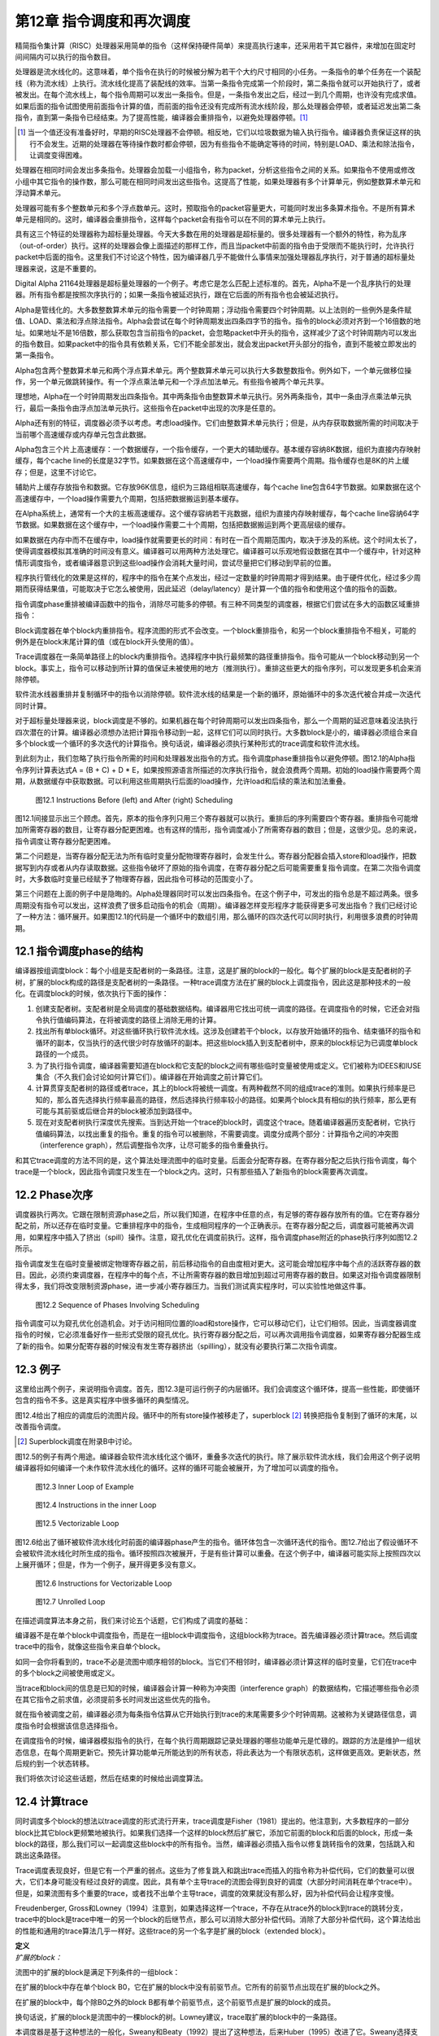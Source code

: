 第12章 指令调度和再次调度
##########################

精简指令集计算（RISC）处理器采用简单的指令（这样保持硬件简单）来提高执行速率，还采用若干其它器件，来增加在固定时间间隔内可以执行的指令数目。

处理器是流水线化的。这意味着，单个指令在执行的时候被分解为若干个大约尺寸相同的小任务。一条指令的单个任务在一个装配线（称为流水线）上执行。流水线化提高了装配线的效率。当第一条指令完成第一个阶段时，第二条指令就可以开始执行了，或者被发出。在每个流水线上，每个指令周期可以发出一条指令。但是，一条指令发出之后，经过一到几个周期，也许没有完成求值。如果后面的指令试图使用前面指令计算的值，而前面的指令还没有完成所有流水线阶段，那么处理器会停顿，或者延迟发出第二条指令，直到第一条指令已经结束。为了提高性能，编译器会重排指令，以避免处理器停顿。[1]_

.. [1] 当一个值还没有准备好时，早期的RISC处理器不会停顿。相反地，它们以垃圾数据为输入执行指令。编译器负责保证这样的执行不会发生。近期的处理器在等待操作数时都会停顿，因为有些指令不能确定等待的时间，特别是LOAD、乘法和除法指令，让调度变得困难。

处理器在相同时间会发出多条指令。处理器会加载一小组指令，称为packet，分析这些指令之间的关系。如果指令不使用或修改小组中其它指令的操作数，那么可能在相同时间发出这些指令。这提高了性能，如果处理器有多个计算单元，例如整数算术单元和浮动算术单元。

处理器可能有多个整数单元和多个浮点数单元。这时，预取指令的packet容量更大，可能同时发出多条算术指令。不是所有算术单元是相同的。这时，编译器会重排指令，这样每个packet会有指令可以在不同的算术单元上执行。

具有这三个特征的处理器称为超标量处理器。今天大多数在用的处理器是超标量的。很多处理器有一个额外的特性，称为乱序（out-of-order）执行。这样的处理器会像上面描述的那样工作，而且当packet中前面的指令由于受限而不能执行时，允许执行packet中后面的指令。这里我们不讨论这个特性，因为编译器几乎不能做什么事情来加强处理器乱序执行，对于普通的超标量处理器来说，这是不重要的。

Digital Alpha 21164处理器是超标量处理器的一个例子。考虑它是怎么匹配上述标准的。首先，Alpha不是一个乱序执行的处理器。所有指令都是按照次序执行的；如果一条指令被延迟执行，跟在它后面的所有指令也会被延迟执行。

Alpha是管线化的。大多数整数算术单元的指令需要一个时钟周期；浮动指令需要四个时钟周期。以上法则的一些例外是条件赋值、LOAD、乘法和浮点除法指令。Alpha会尝试在每个时钟周期发出四条四字节的指令。指令的block必须对齐到一个16倍数的地址。如果地址不是16倍数，那么获取包含当前指令的packet，会忽略packet中开头的指令，这样减少了这个时钟周期内可以发出的指令数目。如果packet中的指令具有依赖关系，它们不能全部发出，就会发出packet开头部分的指令，直到不能被立即发出的第一条指令。

Alpha包含两个整数算术单元和两个浮点算术单元。两个整数算术单元可以执行大多数整数指令。例外如下，一个单元做移位操作，另一个单元做跳转操作。有一个浮点乘法单元和一个浮点加法单元。有些指令被两个单元共享。

理想地，Alpha在一个时钟周期发出四条指令。其中两条指令由整数算术单元执行。另外两条指令，其中一条由浮点乘法单元执行，最后一条指令由浮点加法单元执行。这些指令在packet中出现的次序是任意的。

Alpha还有别的特征，调度器必须予以考虑。考虑load操作。它们由整数算术单元执行；但是，从内存获取数据所需的时间取决于当前哪个高速缓存或内存单元包含此数据。

Alpha包含三个片上高速缓存：一个数据缓存，一个指令缓存，一个更大的辅助缓存。基本缓存容纳8K数据，组织为直接内存映射缓存，每个cache line的长度是32字节。如果数据在这个高速缓存中，一个load操作需要两个周期。指令缓存也是8K的片上缓存；但是，这里不讨论它。

辅助片上缓存存放指令和数据。它存放96K信息，组织为三路组相联高速缓存，每个cache line包含64字节数据。如果数据在这个高速缓存中，一个load操作需要九个周期，包括把数据搬运到基本缓存。

在Alpha系统上，通常有一个大的主板高速缓存。这个缓存容纳若干兆数据，组织为直接内存映射缓存，每个cache line容纳64字节数据。如果数据在这个缓存中，一个load操作需要二十个周期，包括把数据搬运到两个更高层级的缓存。

如果数据在内存中而不在缓存中，load操作就需要更长的时间：有时在一百个周期范围内，取决于涉及的系统。这个时间太长了，使得调度器模拟其准确的时间没有意义。编译器可以用两种方法处理它。编译器可以乐观地假设数据在其中一个缓存中，针对这种情形调度指令，或者编译器意识到这些load操作会消耗大量时间，尝试尽量把它们移动到早前的位置。

程序执行管线化的效果是这样的，程序中的指令在某个点发出，经过一定数量的时钟周期才得到结果。由于硬件优化，经过多少周期而获得结果值，可能取决于它怎么被使用，因此延迟（delay/latency）是计算一个值的指令和使用这个值的指令的函数。

指令调度phase重排被编译函数中的指令，消除尽可能多的停顿。有三种不同类型的调度器，根据它们尝试在多大的函数区域重排指令：

Block调度器在单个block内重排指令。程序流图的形式不会改变。一个block重排指令，和另一个block重排指令不相关，可能的例外是在block末尾计算的值（或在block开头使用的值）。

Trace调度器在一条简单路径上的block内重排指令。选择程序中执行最频繁的路径重排指令。指令可能从一个block移动到另一个block。事实上，指令可以移动到所计算的值保证未被使用的地方（推测执行）。重排这些更大的指令序列，可以发现更多机会来消除停顿。

软件流水线器重排并复制循环中的指令以消除停顿。软件流水线的结果是一个新的循环，原始循环中的多次迭代被合并成一次迭代同时计算。

对于超标量处理器来说，block调度是不够的。如果机器在每个时钟周期可以发出四条指令，那么一个周期的延迟意味着没法执行四次潜在的计算。编译器必须想办法把计算指令移动到一起，这样它们可以同时执行。大多数block是小的，编译器必须组合来自多个block或一个循环的多次迭代的计算指令。换句话说，编译器必须执行某种形式的trace调度和软件流水线。

到此刻为止，我们忽略了执行指令所需的时间和处理器发出指令的方式。指令调度phase重排指令以避免停顿。图12.1的Alpha指令序列计算表达式A = (B + C) + D * E，如果按照源语言所描述的次序执行指令，就会浪费两个周期。初始的load操作需要两个周期，从数据缓存中获取数据。可以利用这些周期执行后面的load操作，允许load和后续的乘法和加法重叠。

.. figure:: chapter12/figure-12.1.png

    图12.1 Instructions Before (left) and After (right) Scheduling


图12.1间接显示出三个顾虑。首先，原本的指令序列只用三个寄存器就可以执行。重排后的序列需要四个寄存器。重排指令可能增加所需寄存器的数目，让寄存器分配更困难。也有这样的情形，指令调度减小了所需寄存器的数目；但是，这很少见。总的来说，指令调度让寄存器分配更困难。

第二个问题是，当寄存器分配无法为所有临时变量分配物理寄存器时，会发生什么。寄存器分配器会插入store和load操作，把数据写到内存或者从内存读取数据。这些指令破坏了原始的指令调度，在寄存器分配之后可能需要重复指令调度。在第二次指令调度时，大多数临时变量已经赋予了物理寄存器，因此指令可移动的范围变小了。

第三个问题在上面的例子中是隐晦的。Alpha处理器同时可以发出四条指令。在这个例子中，可发出的指令总是不超过两条。很多周期没有指令可以发出，这样浪费了很多启动指令的机会（周期）。编译器怎样变形程序才能获得更多可发出指令？我们已经讨论了一种方法：循环展开。如果图12.1的代码是一个循环中的数组引用，那么循环的四次迭代可以同时执行，利用很多浪费的时钟周期。

12.1 指令调度phase的结构
*************************

编译器按组调度block：每个小组是支配者树的一条路径。注意，这是扩展的block的一般化。每个扩展的block是支配者树的子树，扩展的block构成的路径是支配者树的一条路径。一种trace调度方法在扩展的block上调度指令，因此这是那种技术的一般化。在调度block的时候，依次执行下面的操作：

1. 创建支配者树。支配者树是全局调度的基础数据结构。编译器用它找出可统一调度的路径。在调度指令的时候，它还会对指令执行值编码算法，在将被调度的路径上消除无用的计算。

2. 找出所有单block循环。对这些循环执行软件流水线。这涉及创建若干个block，以存放开始循环的指令、结束循环的指令和循环的副本，仅当执行的迭代很少时存放循环的副本。把这些block插入到支配者树中，原来的block标记为已调度单block路径的一个成员。

3. 为了执行指令调度，编译器需要知道在block和它支配的block之间有哪些临时变量被使用或定义。它们被称为IDEES和IUSE集合（不久我们会讨论如何计算它们）。编译器在开始调度之前计算它们。

4. 计算贯穿支配者树的路径或者trace，其上的block将被统一调度。有两种截然不同的组成trace的准则。如果执行频率是已知的，那么首先选择执行频率最高的路径，然后选择执行频率较小的路径。如果两个block具有相似的执行频率，那么更有可能与其前驱或后继合并的block被添加到路径中。

5. 现在对支配者树执行深度优先搜索。当到达开始一个trace的block时，调度这个trace。随着编译器遍历支配者树，它执行值编码算法，以找出重复的指令。重复的指令可以被删除，不需要调度。调度分成两个部分：计算指令之间的冲突图（interference graph），然后调整指令次序，让尽可能多的指令重叠执行。

和其它trace调度的方法不同的是，这个算法处理流图中的临时变量。后面会分配寄存器。在寄存器分配之后执行指令调度，每个trace是一个block，因此指令调度只发生在一个block之内。这时，只有那些插入了新指令的block需要再次调度。

12.2 Phase次序
***************

调度器执行两次。它跟在限制资源phase之后，所以我们知道，在程序中任意的点，有足够的寄存器存放所有的值。它在寄存器分配之前，所以还存在临时变量。它重排程序中的指令，生成相同程序的一个正确表示。在寄存器分配之后，调度器可能被再次调用，如果程序中插入了挤出（spill）操作。注意，窥孔优化在调度前执行。这样，指令调度phase附近的phase执行序列如图12.2所示。

指令调度发生在临时变量被绑定物理寄存器之前，前后移动指令的自由度相对更大。这可能会增加程序中每个点的活跃寄存器的数目。因此，必须约束调度器，在程序中的每个点，不让所需寄存器的数目增加到超过可用寄存器的数目。如果这对指令调度器限制得太多，我们将改变限制资源phase，进一步减小寄存器压力。当我们测试真实程序时，可以实验性地做这件事。

.. figure:: chapter12/figure-12.2.png

    图12.2 Sequence of Phases Involving Scheduling


指令调度可以为窥孔优化创造机会。对于访问相同位置的load和store操作，它可以移动它们，让它们相邻。因此，当调度器调度指令的时候，它必须准备好作一些形式受限的窥孔优化。执行寄存器分配之后，可以再次调用指令调度器，如果寄存器分配器生成了新的指令。如果分配寄存器的时候没有发生寄存器挤出（spilling），就没有必要执行第二次指令调度。

12.3 例子
***************

这里给出两个例子，来说明指令调度。首先，图12.3是可运行例子的内层循环。我们会调度这个循环体，提高一些性能，即使循环包含的指令不多。这是真实程序中很多循环的典型情况。

图12.4给出了相应的调度后的流图片段。循环中的所有store操作被移走了，superblock [2]_ 转换把指令复制到了循环的末尾，以改善指令调度。

.. [2] Superblock调度在附录B中讨论。

图12.5的例子有两个用途。编译器会软件流水线化这个循环，重叠多次迭代的执行。除了展示软件流水线，我们会用这个例子说明编译器将如何编译一个未作软件流水线化的循环。这样的循环可能会被展开，为了增加可以调度的指令。

.. figure:: chapter12/figure-12.3.png

    图12.3 Inner Loop of Example


.. figure:: chapter12/figure-12.4.png

    图12.4 Instructions in the inner Loop


.. figure:: chapter12/figure-12.5.png

    图12.5 Vectorizable Loop


图12.6给出了循环被软件流水线化时前面的编译器phase产生的指令。循环体包含一次循环迭代的指令。图12.7给出了假设循环不会被软件流水线化时所生成的指令。循环按照四次被展开，于是有些计算可以重叠。在这个例子中，编译器可能实际上按照四次以上展开循环；但是，作为一个例子，展开得更多没有意义。

.. figure:: chapter12/figure-12.6.png

    图12.6 Instructions for Vectorizable Loop


.. figure:: chapter12/figure-12.7.png

    图12.7 Unrolled Loop


在描述调度算法本身之前，我们来讨论五个话题，它们构成了调度的基础：

编译器不是在单个block中调度指令，而是在一组block中调度指令，这组block称为trace。首先编译器必须计算trace。然后调度trace中的指令，就像这些指令来自单个block。

如同一会你将看到的，trace不必是流图中顺序相邻的block。当它们不相邻时，编译器必须计算这样的临时变量，它们在trace中的多个block之间被使用或定义。

当trace和block间的信息是已知的时候，编译器会计算一种称为冲突图（interference graph）的数据结构，它描述哪些指令必须在其它指令之前求值，必须提前多长时间发出这些优先的指令。

就在指令被调度之前，编译器必须为每条指令估算从它开始执行到trace的末尾需要多少个时钟周期。这被称为关键路径信息，调度指令时会根据该信息选择指令。

在调度指令的时候，编译器模拟指令的执行，在每个执行周期跟踪记录处理器的哪些功能单元是忙碌的。跟踪的方法是维护一组状态信息，在每个周期更新它。预先计算功能单元所能达到的所有状态，将此表达为一个有限状态机，这样做更高效。更新状态，然后规约到一个状态转移。

我们将依次讨论这些话题，然后在结束的时候给出调度算法。

12.4 计算trace
***************

同时调度多个block的想法以trace调度的形式流行开来，trace调度是Fisher（1981）提出的。他注意到，大多数程序的一部分block比其它block更频繁地被执行。如果我们选择一个这样的block然后扩展它，添加它前面的block和后面的block，形成一条block的路径，那么我们可以一起调度这些block中的所有指令。当然，编译器必须插入指令以修复跳转指令的效果，包括跳入和跳出这条路径。

Trace调度表现良好，但是它有一个严重的弱点。这些为了修复跳入和跳出trace而插入的指令称为补偿代码，它们的数量可以很大，它们本身可能没有经过良好的调度。因此，具有单个主导trace的流图会得到良好的调度（大部分时间消耗在单个trace中）。但是，如果流图有多个重要的trace，或者找不出单个主导trace，调度的效果就没有那么好，因为补偿代码会让程序变慢。

Freudenberger, Gross和Lowney（1994）注意到，如果选择这样一个trace，不存在从trace外的block到trace的跳转分支，trace中的block是trace中唯一的另一个block的后继节点，那么可以消除大部分补偿代码。消除了大部分补偿代码，这个算法给出的性能和通用的trace算法几乎一样好。这些trace的另一个名字是扩展的block（extended block）。

| **定义**
| *扩展的block：*

流图中的扩展的block是满足下列条件的一组block：

在扩展的block中存在单个block B0，它在扩展的block中没有前驱节点。它所有的前驱节点出现在扩展的block之外。

在扩展的block中，每个除B0之外的block B都有单个前驱节点，这个前驱节点是扩展的block的成员。

换句话说，扩展的block是流图中的一棵block的树。Lowney建议，trace取扩展的block中的一条路径。

本调度器是基于这种想法的一般化，Sweany和Beaty（1992）提出了这种想法，后来Huber（1995）改进了它。Sweany选择支配者树中的路径作为trace。一个trace由一个block序列组成，其中每个block是下一个block的直接支配者。然后，调度这个trace，就像调度一个block的指令。在这个trace中向前或向后移动指令，这样有些指令可能被移动到执行频度较小的点，或者被移动到其执行时间可以被隐藏的位置。

将Sweany的准则应用于扩展的block。扩展的block中的每个block要么是入口block，要么在扩展的block中受它的前驱节点支配。然而，Sweany的trace定义允许其它可能的trace。考虑程序中的一个结构化的if语句。如果两个可选的分支具有几乎相等的频度，那么构建这样一个trace可能更好，它由开头的分支语句和末尾的汇合语句组成。

这种指令移动和优化器中的代码移动有何不同？优化器移动指令是受限的，它不能把指令移动到任意远的地方：它仅仅把指令移动到一个稍后总是将被使用的点，它不能把指令移动到这样一个点，在那里执行频度可能会增加，计算和使用之间的指令序列被最小化。指令调度器不会受到这样的限制。它可以把指令移动到一个不保证被使用的点，只要指令没有代价，寄存器压力不过量。

| **定义**
| *Trace：*

一个trace是这样的block序列B1, B2, ..., Bn，其中对于每个1 < i <= n，block Bi-1直接支配Bi。就是说，一个trace是支配者树中的一条路径。

编译器会把流图划分成一个个分离的trace。第一个被构造的trace应该代表执行最频繁的block，按某种方式被展开以改善这些block的执行。下一个最重要的trace从余下的block中构造，依此类推。编译器使用怎样的标准来选择trace的block呢？它需要考虑下面的因素：

这个trace应该包含还不属于任何trace的执行最频繁的block B。选择是基于频度信息的。有三种方法可收集此信息：统计，静态频度信息估计（如Ball和Larus（1992）的方法），和最内层循环粗略估计（考虑最内层循环执行频度最高，分支具有相等的可能）。这个block B被称为trace的锚点，因为trace完全由这个元素的选择决定。我们很快会看到，锚点不是trace的入口点。

考虑B的后继节点S，B是它们的唯一前驱节点，它们不属于别的trace。选择S中执行频度最高的节点。必然地，这个执行频度小于B的执行频度。将S纳入trace，对S的后继节点递归重复这个过程。这个过程的效果是将从B开始的扩展的block中执行最频繁的路径纳入trace。

再考虑锚点B的直接支配节点D。如果它还不属于一个trace，也不嵌套于跟B不相关的一个循环，就把D纳入trace。由于B具有最高频度，D的频度不会高于B；但是，它可能嵌入于一个不包含B的循环。这时不要添加D。对D的直接支配节点重复这个过程，以此类推。

如果在B处没有后继节点可用于扩展trace，支配者树中B的一个孩子节点也是B的后支配节点，并且它的执行频率和B一样，就把这个后支配节点也包含进来。

如果trace超过（实验决定的）一个固定的尺寸，就终止它。这个尺寸应该按照指令数量统计。有些调度算法不与trace的尺寸成线性，因此避免生成太长的trace。反过来，一个长的trace已经存在显著数量的指令重叠，因此再增加trace的尺寸，几乎不会带来益处。

给定这些条件，计算trace的算法是简单明了的，如图12.8所示。构造一个按执行频率排序的block优先级队列。利用这个队列找出trace的锚点，然后依照上面提到的规则扩展它。向后扫描，包含支配者节点，直到必须停止trace。这给出了入口点。现在从锚点开始向前扫描，包含扩展的block的一条路径，或者一个后支配者节点。这些规则是灵活的。trace的最优选择取决于用户的编程风格和源语言的最优编程风格，因此准备好修改此代码，以满足这些需求。

.. figure:: chapter12/figure-12.8.png

    图12.8 Calculating Traces


编译器需要一种命名trace的方法。编译器把trace的入口block用作名字。每个block有一个属性trace(B)，它要么是NULL，由于block还未插入到一个trace，要么是trace的入口block。有了这个属性，就能轻松找出trace中的所有block。trace由一组block组成，它们构成支配者树中的从trace入口block开始的一条路径。简单地向下扫描这棵树，查看每个孩子节点。如果一个孩子节点的属性值和trace相同，那么trace包含这个孩子。如果没有孩子节点的属性值和它的父亲节点相同，那么trace终止了。

注意，我们用双竖线，\|B|，表示B中的指令数量。这种表示法是有道理的，因为在数学中双竖线用于表示基数。

图12.9给出了将锚点的支配者添加到trace的决定过程。任意支配者（编译器必须在树的根停下来），如果它们不在trace中，就添加它们。如果trace太长了，就终止它。编译器还要检查支配者是否在一个循环中，而这个循环不直接或间接包含锚点。支配者位于外层循环是适合的，而位于不直接或间接包含锚点的循环是不适合的。

.. figure:: chapter12/figure-12.9.png

    图12.9 Determining Whether Dominators Can Be Added to a Trace


.. figure:: chapter12/figure-12.10.png

    图12.10 Determining Whether a Successor Can Be Added to a Trace


图12.10的算法用于扩展trace，从锚点开始扩展为扩展的block。找到一个后继节点，它只有一个前驱节点。选择执行频率最高的后继节点，它就是下一个添加到trace的block。

现在考虑我们在本书中一直使用的程序例子。我们使用流图，但是不构造超级block。构造超级block能生成更好的trace，那是将来讨论的话题。假设每个循环被执行100次，那么内层循环实际上被执行了近10000次。假设在每个循环中最大值改变了大约10次，因此block B6的执行次数是1000次（见表12.1）。

编译器构造block的优先级队列，选择其中一个执行最频繁的block。这里的选择不是唯一的。一种可能是会首先选择block B3。然后扫描这个block的直接支配节点，得到第一个trace {B0, B1, B2, B3}。下一个trace将是单个block {B6}。然后block {B4}构成一个trace，{B5}是最后一个trace。

<Table 12.1 Hypothetical Frequencies>

另一种可能是选择block B2作为锚点来构造第一个trace。添加支配节点，添加扩展的block的后继节点。这给出了第一个trace {B0, B1, B2, B6}。然后{B3}自身会构成一个trace，{B4}和{B5}也是。

12.5 预计算资源信息
**********************

此调度器处理trace，它们是穿过支配者树的路径。在一个block和它的支配者之间，可能有多个block。编译器必须知道哪些临时变量和内存位置在这些block中被使用或修改。

12.5.1 定义和使用信息
=====================

调度器选择一个block序列B1, B2, ..., BN，其中每个block是它的后继节点的直接支配者。然后，一起调度这些block，可能将某个计算从一个block移动到前面的或者后面的block。为此，编译器必须知道哪些临时变量在这两个block之间被修改或使用。这里所用的算法以Reif和Lewis（1978）的算法为基础，Sweany和Beaty（1992）为指令调度改造了它。

| **定义**
| *OUT：*

对于每个block B，OUT(B)是执行B过程中被修改的临时变量的集合。

| **定义**
| *IDEFS：*

对于每个block B，IDEFS(B)是从IDOM(B)到B的某条路径上被定义的临时变量的集合。这不包括发生在B或IDOM(B)中的定义。

在图12.11中，IDEFS(B4)包括T2和T3，但是不包括T1和T4。它包括T2和T3，因为它们是在从B1到B4的路径上被定义的，而B1是B4的直接支配者。

.. figure:: chapter12/figure-12.11.png

    图12.11 Flow Graph for IDEFS Compuation


除了定义，使用也存在类似的信息集合。思想是相同的，后面我们会看到的计算方法也是相同的。唯一不同的是，被检测的是作为操作数的临时变量和变量的使用，而不是指令的结果。

| **定义**
| *IUSE：*

对于每个block B，IUSE(B)是从IDOM(B)到B的某条路径上作为操作数被使用的临时变量的集合。这不包括出现在B或IDOM(B)中的使用。

12.5.2 计算指令干涉信息
=======================

两个观察（observation）和一个数据结构说明了计算IDEFS和IUSE集合的技术。考虑从B的支配者到B的任意路径，IDOM(B) = B0, ..., Bn = B。注意每个Bi都受IDOM(B)的支配。

开始遍历以IDOM(B)开始的路径。在流图中B1必须是IDOM(B)的后继节点。这意味着IDOM(B)是B1的直接支配者。将B1标记为block Z1。继续遍历路径。起初，block（可能为空集）受Z1支配，但是最终要么到达了路径的末尾，要么找到了一个不受Z1支配的block。将该block称为Z2。断言IDOM(B)也是Z2的直接支配者。它受IDOM(B)支配，而不受路径上IDOM(B)之后任意其它block支配，因此它的直接支配者肯定是IDOM(B)。继续遍历，直到找到一个不受Z2支配的block，将它称为Z3。完成整个过程，找到该路径上的一个block序列Z1, ..., Zm，其中每个block在支配者树中是IDOM(B)的一个孩子节点。我们所要做的是找出每个在Zi和Zi+1之间的程序片段被修改的临时变量。我们即将看到，根据此信息，我们能计算出IDEFS(Zi)集合。

另一个观察告诉我们如何计算在Zi和Zi+1之间被修改的临时变量。考虑Zi+1。在流图中，我们知道它的每个前驱节点。其中一个前驱节点是路径上Zi+1之前的block。这个前驱节点受Zi支配。如果编译器知道受Zi支配的所有block的IDEFS信息，它就能够计算出从Zi到这个前驱节点的任意路径上被修改的临时变量集合（然后结合前驱节点的OUT信息，得到从Zi到Zi+1的信息）。

在描述这个计算方法之前，编译器需要一个这样的公式，它将IDEFS和在两个block P0和Pr之间可能被修改的临时变量的集合关联起来，其中P0支配Pr。考虑block序列P0, ..., Pr，其中Pi+1是Pi的直接支配者。在P0到Pr之间的任意路径包括所有这些block，而IDEFS的定义表明，在它们之间的任意路径上可能被修改的临时变量的集合，DEFS，必须满足下面的等式：

DEFS(P0, Pr) = IDEFS(Pr) . IDEFS(Pi) . OUT(Pi)

我们有基本的信息。编译器如何将基本的信息组织成一个算法？首先，编译器必须按照支配者树自底向上计算这些信息：为了计算支配者block的信息，需要被支配的block的信息。由于IDEFS的定义方式和前一个观察，这个观察就是支配者树中一个节点的孩子的信息可以影响其它孩子的信息，一个节点的所有孩子的信息是同时计算的。

编译器需要知道DEFS(Zi, P)，其中P是Zi+1的前驱节点。此信息难于高效地存储。存储使用UNION/FIND算法。考虑一个block B0，它是当前正在处理的block。假设Z1到Zn是支配者树中B0的孩子。这样，每个受B0支配的block，是以Zi为根节点的子树的一个成员。如果有一个block P，它是同一路径上Zi+1的前驱节点，就可以从P开始沿着支配者树向上走，到达B0相应的孩子，它是树的根节点。在此遍历过程中，我们可以利用上面的公式计算DEFS(Zi, P)。结合OUT(P)，我们就可以计算在Zi和Zi+1之间可能被修改的临时变量。这是我们需要的信息。

但是，这样的树遍历是低效的。于是，创建一个影子数据结构，在遍历树的时候它包含相同的信息。在遍历过程中，此数据结构被折叠（collapse）。此数据结构基于UNION/FIND树，添加EVAL操作以计算集合。下面介绍它是如何被构造的。当处理一个block的时候，把它添加到UNION/FIND结构，其中这个划分（partition）的代表是已经处理的子树的根节点block，子树中所有的block都受这个代表支配。当然，会发生标准的UNION/FIND折叠，使得该树比实际的支配者树更薄。此UNION/FIND结构中的边关联此结构中父节点和子节点之间的DEFS。当折叠发生时，DEFS集合被更新，以表示新的父亲和孩子。当EVAL被调用时，发生折叠，结果DEFS作为值被返回。

现在我们的算法差不多成形了，除了为特定节点的孩子计算IDEFS。之前的讨论告诉我们什么？我们可以把B0的孩子看作一个新的图，其中在两个孩子之间有一条边，如果有一条不经过父节点的边，从一个孩子到另一个孩子。给定这个新的图，IDEFS中临时变量的集合变成从图的根节点（它们是父节点的直接后继孩子节点）到某个节点的任意路径上被修改的临时变量的集合。为此，可以按照拓扑排序这些孩子。当然，会有强连通区域。这意味着任意的路径会穿过强连通区域，因此必须计算在一个强连通区域内被修改的所有临时变量的联合。

图12.12给出了执行上述计算的算法。查看每个孩子的前驱节点，找出支配这个前驱节点的别的孩子节点，这样构造孩子节点Zs的图。这确定了两个孩子节点之间的边。如之前指出的那样，向上遍历支配者树可以做到这个事情。相反，这个事情是由UNION/FIND算法做到的，因此路径可能被折叠。然后计算强连通分量，按照反向后序来排序其中的节点。这样达到了拓扑排序的效果。前驱节点出现在后继节点之前，除了强连通区域。

由于一条路径可以经过强连通区域任意次，一个强连通区域的作用是其中的block的作用的联合。对于单个block，前驱节点和当前block之间没有作用。已经计算了概要的作用，此信息被添加到已经为前驱节点计算的信息中，以指示在这样的路径上可以计算什么，即从直接支配节点开始穿过一个它的后继节点的路径，这个后继节点也是当前节点的一个孩子（或根）。然后，此信息被添加到支配者树以存储结果。

.. figure:: chapter12/figure-12.12.png

    图12.12 Algorithm for IDEFS


图12.13给出了实现UNION/FIND和EVAL所需的支持函数。因为文献中几乎不使用EVAL操作，所以把它们包括进来了。实现它们需要两个属性。DEFS表示在父节点和孩子节点之间被改变的临时变量的集合；此信息存储在孩子节点那里。FindParent给出一个block的父节点。如果它是空，那么这是当前树的根。

.. figure:: chapter12/figure-12.13.png

    图12.13 Algorithms for UNION/FIND/EVAL


初始化简单地将所有FindParent属性设置为空。DEFS属性不需要初始化，因为它只有在被设置之后才会被使用。FIND操作向上遍历树，找出树的根。此事一旦发生，就利用折叠函数折叠这棵树，以缩短将来的遍历过程。

UNION操作有一个固定的作为父节点的block。保证输入给它的两个block的FindParent属性是空，因此不会发生折叠。其它属性是在父节点和子节点之间被修改的block集合，被简单地存储在数据结构中。

EVAL操作利用FIND找出根节点。此时会发生一次折叠（在FIND中）。因此，EVAL简单地返回存储的数据，此数据已经被更新为在根（现在为父节点）和当前block之间。

上述内容如此复杂，有必要给出一个例子。考虑一直在用的例子（回顾图2.1），考虑它普通的流图。我们将处理单个临时变量。在这个案例中，我们可以把它看作布尔值而不是集合：如果临时变量在集合中，那么值为真。注意，block B1支配block B2和block B4。假设一个临时变量在block B6中被修改。IDEFS(B4)是什么？

在处理block B1之前（它计算IDEFS(B4)的值），此算法主要处理B2（它计算IDEFS(B3)和IDEFS(B6)的值）。block B3和B6构成一个图，B6处在B3的上游。当应用此算法的时候，OUT(B6)的值被添加到IDEFS(B3)中，因此IDEFS(B3)为真。

现在，对B1应用此算法，计算IDEFS(B4)和IDEFS(B2)的值。B4的一个前驱节点是B3，它受B2支配，因此在子节点构成的图中，B2处在B4的上游。在为B4计算IDEFS集合时，检查它的前驱节点B3，我们发现IDEFS(B3)为真，所以IDEFS(B4)为真。

此博弈算法可用于计算IUSE集合，利用被用作操作数的临时变量的IN集合，而不是被修改的临时变量的OUT集合。

12.6 指令干涉图
***************

现在，编译器已经确定了要调度的指令集合，构建了调度中用到的数据结构。[3]_ 指令干涉图记录了排序指令的限制。为每个trace构建干涉图，记录哪些指令必须在其它指令之前发出，必须提前多少时钟周期发出，这样当它们被后面的指令使用时，其值是可用的（见图12.14）。

.. [3] 注意我说了”用到的“而非”需要的“。不构建干涉图而作指令调度是可能的。反过来，跟踪指令计算操作数，跟踪它们的位置，这样可以隐式地构建干涉图。构建干涉图会更容易更有效，尽管它消耗时间和空间。

.. figure:: chapter12/figure-12.14.png

    图12.14 Computing the Interference Graph


| **定义**
| *干涉图：*

给定一个trace，它包含block {B0, ..., Bn}，它的指令干涉图是一个有向无环图。在该图中存在三种不同类型的节点：

* trace中的每条指令是图中的一个节点。它们是干涉图的基本元素。

* trace中的每个block B有一个Block Start节点，它们被引用为Block_Start(B)。这个节点被用来决定一个block从何处开始。它还携带必要的依赖信息，用以阻止这样的指令排序，它可能导致以后将被使用的数据被破坏掉。

* trace中的每个block B有一个Block End节点，它们被引用为Block_End(B)。结合Block Start节点，它被用来决定一个block有哪些指令，并且携带必要的依赖信息，用以阻止错误的指令排序。

在两个节点之间的边(Tail, Head)表明在最终的指令次序中Tail必须处在Head的上游。在两个节点之间没有边意味着它们的次序是任意的。每条边会标注一个整数*delay((Tail), Head)*，指示从Tail发出到Head发出之间至少间隔多少个时钟周期。如果延迟是1，那么Head可能在Tail随后的时钟周期发出。延迟为0是可能的。这通常意味着存在专用的硬件，相比正常的管线时序，它让一条指令的值更快地可被另一条指令使用。

何时在两个节点之间会有一条边？有两个必要的条件。在原始的指令次序中，Tail必须处在Head的上游；就是说，Tail在Head之前被执行。第二，两条指令必须使用或者定义相同的资源。有四种情况：

* 真依赖：如果Tail修改了某个资源，后面Head会使用这个资源，那么这是一个真依赖。在两个节点之间存在一条边，它的延迟数值指示Tail完成修改资源所需的时间长度。延迟的长度依赖于Tail和Head，因为对于不同的指令对，资源变为可用所需的时间是不同的。

* 反依赖：如果Tail使用了某个资源，后面Head会修改这个资源，那么这是一个反依赖。不允许改变指令的次序：如果Head在Tail前面发出，那么Tail需要的值会被破坏掉。通常延迟是1，表明仅仅存储和载入的次序是重要的；然而，架构可能给定一个不同的延迟。在Alpha 21164上，在一个STORE和一个LOAD指令之间的一条反依赖边的延迟是3，因为访问刚刚被存储的数据是更困难的。

* 输出依赖：如果Tail和Head修改相同的资源，那么必须保持原始的次序，这样后面的节点会得到该资源被Head修改后的值。通常延迟是1，表明仅仅次序是有关的。

* 输入依赖：如果Tail和Head都使用某个资源而不修改它，那么它们的次序是无限制的。因为指令的次序是任意的，所以不会创建边。

一个资源是任意表达程序执行状态改变的量。因此，每个临时变量是一个资源。于是，从求值一个临时变量的指令到使用这个临时变量的每条指令之间，会有一条边。从求值一个临时变量的指令到求值相同临时变量的下一条指令之间，会有一条边。从使用一个临时变量的每条指令到求值相同临时变量的下一条指令之间，会有一条边。

如果目标机器具有条件码，那么条件码是一个资源。处理它们，像处理临时变量。如果指令集普遍地设置条件码，像有些复杂指令集计算（CISC）架构，那么应该特殊处理条件码，因为干涉图的尺寸会特别大。在大多数RISC架构中，只有一些指令设置条件码（如果存在条件码），一些指令读取条件码。这时，将条件码处理为指令的隐式操作数或结果，就像临时变量处理为实际的参数那样。

根据LOAD和STORE指令能够引用的内存区域为它们计算干涉信息。编译器可以识别的每个内存区域是一个资源；因此之前别名分析中用到的标签指示了单独的资源。载入和存储操作的边匹配出现的依赖类型：

在每个存储操作和每个后续对相同内存区域的载入操作之间，有一条边。如果编译器能够确定它们引用的内存区域不重叠，那么边是不必要的。编译器能够确定内存区域是否不同，如果地址是已知不同的（例如，地址是不同的常数），或者如果依赖分析器留下的信息表明存储和载入操作不会引用相同的内存位置。

在每个存储操作和每个后续存储操作之间，有一条边。像考虑存储和载入操作那样考虑这种情形。

在每个载入操作和后续相同内存区域的下一个存储操作之间，有一条边。当然，如果地址已知是不同的，那么边是不需要插入的。

不是所有的边都需要插入到图中。假设编译器在创建一条边(Tail, Head)，而图中已经存在两条边(Tail, Middle)和(Middle, Head)，且

delay((Tail, Head)) <= delay((Tail, Middle)) + delay((Middle, Head))

那么，新的边是不必要的。图中已经存在的边比新的边对指令次序施加更强的约束。容易识别下列三种此类情况：

* 考虑一个节点Head使用一个资源R。根据定义，肯定有这样一条边，它从每个修改R的上游节点到Head。编译器只需要记录从上一个修改R的上游节点到Head的边。修改R的节点集合在图中构成一组边，因为在每个这样的节点到下一个节点之间存在输出依赖。

* 输出依赖存在相似的情形。如果Head修改资源R，那么只需要一条从上游修改R的节点到Head的输出依赖边。

* 考虑一个节点Tail使用一个资源R。从Tail到下一个修改R的节点有一条边，记录一个反依赖；然而，不需要记录它和后面修改R的节点之间的反依赖，因为初始的反依赖和随后修改R的节点之间的输出依赖包含了此反依赖。

BlockStart(B)和BlockEnd(B)的干涉条件是什么？这些节点代表每个block的边界，因此编译器必须确保BlockStart节点出现在BlockEnd之前，支配者的BlockEnd节点出现在受支配block的BlockStart之前。另一种观察BlockStart节点的方式是这样的，它代表了出现在block之前且在支配者之后的所有指令。这些思想给出了BlockStart和BlockEnd的干涉条件：

在BlockStart(B)和BlockEnd(B)之间有一条干涉边，在BlockEnd(IDOM(B))和BlockStart(B)之间也有一条干涉边。这样，BlockStart和BlockEnd节点构成了图中的一个链表。实现它的时候，要么强制这些边存在，要么引入一个虚假的资源，让每个BlockStart节点写这个资源，让每个BlockEnd节点读这个资源。这会创建如上面提到的相同的边。

假装BlockStart(B)会读在B和IDOM(B)之间的指令读取的每个资源，假装它会写在B和IDOM(B)之间定义的每个资源。换句话说，让IUSE(B)作为BlockStart(B)使用的资源的集合，让IDEFS(B)作为BlockStart(B)定义的资源的集合。

12.7 计算指令优先级
********************

接下来，编译器会计算每条指令的优先级，换句话说，在调度trace中的指令时，优先级表示指令对于整体调度的重要程度。如果编译器延迟调度一些指令，所谓的关键指令，那么整个trace的执行时间会变长。其它指令在被调度时有更大的自由度。

一条指令的优先级，是指令的最小执行时间，从它调度后的位置到trace的末尾。考虑一条未调度的指令，从它将来调度后所处的点到trace的末尾，其时间间隔最长。如果我们延迟调度这条指令一个周期，整个trace的执行长度就增长了一个周期。因此，对调度来说最重要的指令是时间间隔最长的指令，从它开始执行到trace的末尾。编译器会计算冲突图（interference graph）中从指令到冲突图的叶子最长的路径，以此估算一条指令从发出到trace的末尾所需的时间间隔。

为什么这是一种估算？这个数字可能不准确，有两个主要的原因。求出最长的路径，作为时间的长度，这个方法假设有足够的功能单元，这样每条指令在任意时钟周期都可以被调度出去。它还假设每个功能单元在每个时钟周期是可用的。如果没有足够可用的功能单元，那么有些指令必须延迟一个周期。在有些Alpha处理器上，每四个周期只能发出一条乘法指令。

冲突图是无环的，最长路径可以被高效地计算出来，同时可以改进估算，以部分补偿这两个状况。编译器必须为每条指令计算属性priority(I)。可以用这样的方法计算这个属性，深度优先遍历整个冲突图，对于一个节点，先计算其后继的优先级，再计算它的优先级：

priority(J) = max {delay(J, I) + priority(I) | I ∈ Succ(J)}

不是所有指令都实现为简单管线化形式，因此必须用更复杂的公式。作为代表，考虑下面两个Alpha 21164中的情况：

* 整数乘法指令发出的频度不能超过每四到十二个周期一次，具体频度取决于指令和源操作数。每条乘法指令的延迟是八到十六个周期，因此乘法指令是部分管线化的。

* 在上一条浮点除法指令的结果出来之前，不能发出另一条浮点除法指令。

为了计算出一个更准确的优先级值，编译器必须计算由这些类型的指令导致的总的延迟。优先级不会小于这些值的其中一个。

编译器在计算这些总的值的时候，为指令依赖图中的每个节点维护临时变量属性multiply_latency和divide_latency。这些属性只用来计算优先级，计算优先级之后可以丢弃它们。

图12.15描述了这个算法。它是前面的讨论的一个直接的实现。这个算法的形式是一个深度优先搜索，先处理后继节点，再处理当前节点。利用我们讨论过的方法计算到达block末尾所需的最长时间。如果有其它应该包括的信息，也可以添加到这个算法中。

.. figure:: chapter12/figure-12.15.png

    图12.15 Computing Instruction Priority



12.8 模拟硬件
********************

一种观点将指令调度视作编译器模拟硬件，在每个时钟周期跟踪哪些功能单元在使用。然后它选择一条待发出的指令，根据当前哪些功能单元不在使用，并且在这条指令将来执行期间也不在使用。

为了进行这样的模拟，编译器需要一种追踪当前在使用功能单元的机制。编译器需要这样的一种高效的机制，最好一次简单的载入操作就能查明所有功能单元的当前状态。

历史上，功能单元的状态建模为一个布尔矩阵。每列代表一个时钟周期，其中第一列是当前时钟周期。每一行代表一个功能单元，如果它在任意列（也就是时钟周期）的值是真，那么这个功能单元在相应的时钟周期是在使用中。类似地，每条指令建模为一个相同形式的矩阵（时钟周期表示为列，功能单元表示为行）。如果一条指令在随后的周期不使用已经在使用的任意功能单元，换句话说，如果两个矩阵元素对元素相与（AND）的结果是一个零矩阵，就可以调度（选择发出）这条指令。如果可以调度这条指令，就可以这样更新状态，将之前的状态和被调度指令的状态相或（OR），得到新的状态。

Table 12.2 Hypothetical Machine State

最终，将没有指令能够被调度，因为功能单元是忙碌的，或者所依赖的前面的指令还在执行。这时，编译器将调度推进到下一个机器周期。这包括平移状态矩阵，这样第二列变成第一列，第三列变为第二列，等等。

为了解释这个方法，考虑一个假设的机器，它有一个整数功能单元、一个浮点加法单元和一个浮点乘法单元。假设我们在调度一个机器周期的中间，如表12.2中的机器状态所示。这个状态表明，我们已经调度了什么指令，它在使用整数单元。

表12.3-12.5代表单个指令类型的资源矩阵。多个指令可能共享功能用途的相同模式，因此它们可能结合在一起，让数据结构变小。

Table 12.3 Resource Matrix for Integer Operations

Table 12.4 Resource Matrix for Floating Add

Table 12.5 Resource Matrix for Floating Multiply

整数类型在一个周期完成任何运算，因此它在执行期间占用功能单元一个周期。浮点加法指令使用浮点单元两个周期，因此它不是完全管线化的。它只能间隔一个周期启动一条浮点指令。浮点乘法指令是完全管线化的。实际上，它应该被表示为多个功能单元在每个周期执行一个阶段；但是，只有浮点乘法器在使用这些功能单元，它们完全取决于管道中的第一个阶段，因此机器模型可以简化为只显示第一个阶段。

如果调度器首先调度一个浮点加法指令，然后在相同周期调度一个浮点乘法指令，那么机器状态看起来像表12.6那样。在这个周期，无法调度更多指令。

Table 12.6 End of One Cycle

Table 12.7 Machine State at Start of Next Cycle

为了开始下一个周期，机器将所有列向左平移一格，表明当前周期已经结束，下一个周期变成了当前时钟周期。这生成了表12.7中的状态。注意，机器可以发出一条整数指令或者一条浮点乘法。但是，不能发出浮点加法指令，因为相应的功能单元还是忙碌的。回想起浮点加法单元使用相同资源两次。

上面的描述是一种简化版本。有更多功能单元，不是所有功能单元都直接对应指令类型。例如，一个整数寄存器写的功能单元，将结果数据写到寄存器堆。还有，一些指令会使用 多个主要功能单元：一个复制整数到浮点数寄存器的指令，会涉及一些整数功能单元和一些浮点功能单元。

有这样一个问题，以这种方式计算机器的状态太费时间了，要求调度器使用专用的代码。本编译器使用一种Bala和Rubin（1996）提出的技术，来简化和加快处理状态。

12.8.1 预先计算机器状态机
=========================

主意是简单的。将机器状态表示为一个有限状态机。仔细看上面给出的描述。将每个机器状态矩阵视作有限状态机的一个状态。将每种指令类型视作词汇表的一个词，在词的作用下，一个状态转移到下一个状态，表示为矩阵相或（OR），如上面提到的那样。这给出了一个非确定性有限状态机。构建和它相关联的确定性有限状态机，我们就可以使用这个状态机而不是矩阵。这样，所有状态转移被简化为查询一个矩阵。

这个想法有一个问题。状态的数量可能很大：成千上万。这使得有限状态机需要巨大的存储。然而，Bala和Rubin注意到，处理器有着非常规则的结构。整数单元几乎和单个浮点单元无关。是时候审视有限状态机的向量积了。考虑有两个状态机，其状态是S1和S2，那么我们可以建立向量积有限状态机(S1, S2)，它是由S1和S2构成的有序的状态对。执行从一个状态到另一个状态的转移，等价于有序对的每个元素执行转移，取转移结果的有序对：也就是，τ(S1,S2) = (τ(S1),τ(S2))。

方案是这样的。将处理器划分成几个主要功能元素。每个部分构成一个机器。注意，所有指令是每个机器词汇表的一部分；整数指令很少改变浮点机器的状态，反过来也是。存储两个机器的状态，利用两个矩阵执行查找。每个主要功能部分的机器有数百个状态，而你在存储两个机器的状态。因此，状态可以表示为一对16位的数字。

注意，有限状态机可能是非确定性的。为什么？我们之前描述的构造不是确定性的吗？如果每个功能是单个功能单元，那么答案是肯定的。如果相同操作有多个单元（例如，多个整数功能单元），就会有相同指令类型到不同状态的多个转移。

这个机器的开始状态是什么？显然，一种开始状态是表示为值都是false的矩阵的状态；但是，还有两种其它状态类型：

* 当一个机器周期完成时，必须为下一个周期初始化机器状态。这要求将矩阵左移一列。因此，我们需要一个函数STATE_SHIFT(S)，它读取一个状态S，给出一个这样的状态，它的矩阵是将所有值都左移一列。这个函数的区间必须被考虑为调度下一个周期的开始状态。在内部，这个函数被表示为由S索引的一个向量，为下一个周期开始处的状态给出状态号。为了减小开始状态的数目，如果一个函数单元在一个给定的周期没有要调度的指令，就让调度器发出一条NOP指令。这意味着，所有初始函数单元将达到这样一种状态，它完成一个周期，而我们不需要为中间状态执行移位操作。

* 在block的开始处，编译器执行一个它的前驱block之后，必须估算一次机器的状态。这不需要准确：计算越精确，发生的停顿就越少。因为编译器不知道哪个block实际上是前驱block，它通过将多个状态矩阵或起来，根据每个前驱block结束处的状态构造一个状态。实际上，我们只需要考虑两个前驱block，因为我们可以连续地对剩余的前驱block成对地执行这个过程。因此，我们必须构造结束block的任意两个状态的或，由它们生成一个新的开始状态。我们需要一个函数COMBINE_PRED(S1, S2)，它接受两个矩阵的或作为参数，返回移位后的结果，作为block的第一条指令的开始状态。

我们已经概述了程序。所有的计算都是在编译器构建期间做的，这样机器中的代码包括代表转移函数的矩阵、COMBINE PRED函数、和一个代表STATE_SHIFT机器的向量。这非常像LEX和YACC中用到的表。

图12.16给出了算法的梗概。起初，机器的开始状态是完全空闲的。这个算法是按照矩阵编写的；但是，一个状态的矩阵存储一次，使用一个唯一的表示状态的整数来表示所有表中的矩阵，这些表被产生出来为编译器所用。

有一个等待列表，称为StateQueue，每个状态自创建之后就存放在那里。每个状态只进入队列一次，因为它同时进入StateTable和StateQueue，而且不会从StateTable移出。当一个状态被处理的时候，生成器尝试为每种可能的指令类别创建一个转移。

如果没有生成转移，那么对当前时钟周期来说机器满了，编译器必须生成一个转移，为下一个周期生成一个新的开始状态。为此，操作那个状态的矩阵，然后查看是否已经存在一个相应的状态。如果没有，也把它添加到状态集合中。

继续整个处理过程，直到所有状态已经被处理了，这样所有转移是已知的。算法执行结束后，一定找到了等价的确定性有限状态机。

12.8.2 向后查看已调度指令序列
=============================

针对有些调度优化和软件流水线，编译器有时想要向后扫描指令，为了向一个已调度列表插入指令。记录在资源矩阵中的机器状态和我们刚刚计算得到的状态告诉我们，是否存在一个空的位置，在那里可以插入一条指令。它并没有告诉我们，在那里插入一条指令是否会干涉后面某条已经被调度的指令。为此，我们需要反向有限状态机。

.. figure:: chapter12/figure-12.16.png

    图12.16 Generating State Machine


考虑相同的状态集合，但是按照反方向构建转移。这样我们得到一个十足的非确定性有限状态机，由此我们可以构建一个确定性有限状态机。调度一个block之后，我们对block运行反向状态机，赋予每条指令一对状态数字。前向状态数字指示将来可以出现的合法指令，后向状态数字指示过去可以出现的合法指令。

现在，我们有了在指令执行之前对机器状态的表示和在指令执行之后对机器状态的表示。我们为每条指令存储此信息。在指令调度和寄存器分配期间，为每条指令记录两个临时属性。ForwardState(I)是指令I执行之前机器的状态。BackwardState(I)是指令I之后其余指令的状态。

12.8.3 在调度时替换指令
=======================

正常的指令调度只需要ForwardState(I)执行表调度（list scheduling）。事实上，不需要将它存储为一个属性，因为编译器只需要当前的状态，它可以存储为一个全局变量。调度指令打乱原始顺序，有三种实例：

正常调度指令的时候，我们在一个时钟周期调度一条关键指令，必须确保block的最小长度。此后，能够在它之后调度的关键指令变少了，只要它们不会延迟这条关键指令的调度。可以这样调度它们，先调度下一条关键指令，然后在它之前插入其它指令。

在执行软件流水线时，编译器调度一条指令，会假装实际上在均匀间隔的后续周期调度相同指令的影子版本。编译器必须记录这样的事实，影子指令被安排在后面固定的点。这样，有些后面的指令必须在下一条当前指令之前被调度。

在寄存器分配期间，指令极少会挤出（spill）到内存。这需要插入载入和存储操作。为此，最好的办法是在调度好的指令序列中找出可以放置LOAD或者STORE指令的空的位置，然后直接在那里放置这些指令。

因此，我们需要知道在什么条件下一条指令可以被另一条指令替换。这包括在已调度序列的一个空位插入一条指令的可能性。

假设已调度序列的每个位置具有状态ForwardStarte(I)和BackwardState(I)，不管位置上有没有指令。于是，这个已调度序列可以被实现为一个足够大的数组，每条指令占据一个位置。开始时，将ForwardState和BackwardState属性初始化为每个机器的开始状态，指示所有资源矩阵都是空的。

下面考虑指令I可以被插入到位置IS的条件。能够在那个位置插入指令，意味着该指令和之前已经调度的所有指令都不冲突。这等同于有一个ForwardState(IS)的输出转移，因为只有在无冲突时我们才会创建转移。BackwardState(IS)属性指示是否存在已经调度的后续指令和I冲突。如果不存在后续指令和I冲突，那么在I处有一个合法的BackwardState(IS)的输出转移。

如果指令I可以被放置在位置IS处，那么必须更新位置的ForwardState和BackwardState属性。这涉及从位置IS向前重新计算ForwardState属性，从位置IS向后重新计算BackwardSate属性。这没感觉上那么耗时。因为我们在处理有限状态机，只要新计算的状态不同于之前存储的状态，我们只需要向前（或向后）扫描。

只有少量位置重新计算状态会出现不同。为什么？回想有限状态机的构建，它涉及资源矩阵和列位移。一旦已经向左移动了当前指令涉及的所有列，当前指令在状态机中是不可见的。换句话说，只会出现少量的位移（矩阵的列的最大数量）。在实践中，只需要少量迭代。

图12.17给出的伪代码概述了这个插入算法。它详细描述了上面的讨论。如果指令无法插入，就返回false。反之，插入指令并更新状态。

.. figure:: chapter12/figure-12.17.png

    图12.17 Inserting Instructions in Slots

12.9 调度算法
**************

调度器将trace中的指令打包为packet。每个packet中的指令可以在相同的时钟周期发出。下一个packet中的指令可以在下一个时钟周期发出，依此类推。对于Digital Alpha 21164来说，调度器会尝试发出四条指令：两个整数操作，一个浮点加法，和一个浮点乘法。在一个特定的时钟周期，如果不存在更多可发出的指令，调度器就会向每个不用的功能单元发出NOP操作。这样，每个packet总是满的；然而，可能包含NOP指令。之后编译器会结合多个packet以消除NOP操作。这不会直接加速处理器的执行；但是，这会减少指令的数目，从而提高指令缓存（cache）的效率。

这样，指令调度phase尝试将指令划分成多个packet，每个packet中的指令可以被同时发出。为此，它必须将指令分组为多个packet，使得一个packet中的指令不相互冲突。

如之前提到的那样，本调度器使用这样一个概念，就是基于支配者树的trace。第一件要做的事情是计算辅助信息：trace，IDEFS，和IUSE集合。然后开始遍历支配者树，如图12.18描述的那样。它的基本结构是这样的，选择一个trace，调度它，然后从trace中的block出发向下走，针对不在trace中的别的子节点执行一个trace。与此同时，我们利用对支配者树的值编号来跟踪已经被调度的指令。用操作码（opcode）和操作数的值编号去索引值表。当一个临时变量被修改时，要么是表迎来了新的操作码和操作数，要么迎来了非已知的指令，但是有一个新的值编号（来自IDEFS计算）。

.. figure:: chapter12/figure-12.18.png

    图12.18 Driver for the Scheduler

.. figure:: chapter12/figure-12.19.png

    图12.19 Example of Hoistable Instruction

这里为什么使用值编号？所有冗余表达式不是被消除了吗？不是！指令调度可能引入冗余的表达式。考虑图12.19中的源语句。如果其中一个分支和开头的条件表达式属于同一个trace，那么相当有可能A*B会被调度到条件转移之前。于是，它在别的trace的开头是可用的。

图12.20给出了遍历支配者树的实际算法。首先确定trace，如之前描述的那样。它以一个block为开头，Trace(B)=B。在支配者树中最多一个子节点具有相同的trace的值，沿着树向下走，直到不存在子节点具有trace的B的值。然后调用SchedulePackets以调度这个trace。调度trace之后，一次跟踪一条指令，将指令输入值表。当到达一个block的边界时，接着处理trace中的子节点；但是，得在那之前调度每个其它子节点的指令，因为这样的block肯定是一个trace的开头。

.. figure:: chapter12/figure-12.20.png

    图12.20 Determining the Trace and Walking It

图12.21开始真正的工作。SchedulePackets（注意复数形式）首先计算干涉图。这时，初始化属性Ready(I)和PredLeft(I)，前者是指令可以被调度而不造成停顿的第一个时钟周期，后者是还没有被调度的前驱节点的数目。PredLeft(I)是许多拓扑排序算法用到的属性，用以控制拓扑排序。总之，指令调度是干涉图的拓扑排序。Ready(I)是操作数可用的最大次数。指令被调度，且指令对所关联的延迟已经发生，这时其操作数是可用的。由于它是一个最大值，我们把Ready(I)初始化为0，每当我们发现一个给出更大值的操作数，就增加它。

在调度指令之前，算法会检查冲突图根节点处的指令是否在trace之外可用。如果是，就用一个COPY指令替换它。我们想做得更好，但是这里存在一个phase次序问题。寄存器合并（coalescing）已经发生了。我们试图让寄存器分配器为它们分配相同的寄存器；但是，这无法保证，因此必须使用复制指令，它会阻止其它优化。

.. figure:: chapter12/figure-12.21.png

    图12.21 Starting Trace and Scheduling Packets

集合Ready包含所有在这个周期就可以调度而无需延迟的指令。集合Available包含在这个周期或将来某个周期可调度的指令。换句话说，和那个集合中的成员相干涉的所有指令已经被调度了。为了计算这个集合，我们为每条指令记录一个属性，称为PredLeft(I)，它是冲突图中还没有被调度的前驱节点的数目。当这个属性变为0时，指令被添加到Available集合。

有了以上这些设施，图12.22中的Schedule Packet程序从Ready选择可调度的指令。首先选择最重要的指令，只选择那些和已经调度的指令不相冲突的指令。所有指令被调度之后，Available集合得到更新。packet中一条指令的每个后继节点的PredLeft属性被减小。当它变为0时，其指令被添加到Available集合中。

.. figure:: chapter12/figure-12.22.png

    图12.22 Scheduling a Packet

什么是Schedule_Importance？它决定Ready集合中哪些指令首先被调度。它对Ready集合中的指令作lexographic排序，它的思想基于Warren（1990）描述的RS600指令调度器。针对每个主要的功能单元，指令被分别排序，按照下面的次序。

考虑具有最大Priority(I)的指令子集。这些指令比其它指令更重要，所以首先调度它们。Ready已经包含其操作数已经在寄存器中的指令。首先计算决定执行序列长度的指令。

在此更小的指令集合中，减小寄存器压力的指令比增加寄存器压力的指令更重要。寄存器压力增大是指令调度的危险之一。事实上，如果追踪寄存器压力，就避免让它超过可用的寄存器数目。

在此更小的指令集合中，在干涉图中，后继节点多的指令比后继节点少的指令更重要。调度后继节点多的指令，能更快地增加Available集合的尺寸，因此似乎在不久的将来会有更多可被调度的指令。

如果还没有一个最好的选择对象，选择在原始trace中最靠前的指令。

当然这是一种启发式排序。通常来说，调度是一个NP-完全问题。可以为特定处理器添加其它准则。例如，新的Alpha处理器能够对相邻连续的内存位置作多次存储，这是一种优势。这可以添加为一个准则。如果上一个周期有一条存储指令，Ready集合中有一条存储指令，而后者指向的内存位置紧跟着前者指向的内存位置，就优先调度后者。

12.9.1 改进
============

针对这个调度算法，有两个可能的改进。它依赖处理器和被典型调度的程序集合。第一个改进发生在Schedule_Importance。如果有一条关键的指令要调度，就调度它；但是，一条更早的指令不是关键指令，它被调度在一个更早的位置，它可能阻止关键指令的调度。怎么修改调度器可防止这种情形呢？（有时想到这是NP-完全的）

考虑集合Available，它包含所有这样的指令，其操作数开始被求值。选择这个集合中Priority最大的指令。计算指令位置，在那里指令的操作数是可用的。然后，在执行正常的调度过程之前，将这个关键指令调度到这个位置。

这对调度算法作了大的改动；但是，在有些处理器上它可能有用。此算法不再按顺序调度指令，这样我们只需要跟踪ForwardState。现在，指令调度过程被视作一个大的指令数组，起初它是空的，每个空的指令位置的ForwardState和BackwardState为初始状态。在调度过程中插入一条指令必须使用替换算法而不是简单的插入。对于具有复杂架构的处理器来说，这个改动是值得的。

对调度算法别的改动是向后调度指令。换句话说，首先调度最后一个packet，然后前面的packet，依此类推，直到第一个packet。为此，编译器必须建立干涉图的反向遍历，计算从一条指令到block开头的周期数，而不是从它到block结尾的周期数。除此之外，算法是相同的。

向后调度trace有两个优势。首先，调度器可以跟踪准确的寄存器压力。如我们之前看到的那样，向后追踪指令序列，能够让编译器看到哪条指令是最后一次使用，因此编译器知道何时一个临时变量是活跃的或不活跃的。

向后调度的另一个优势更加微妙。当向前调度指令时，会出现这样的点，在那里没有重要的指令可调度；但是，可能有的指令原本可以晚些被调度，它们被提早调度了，因为除此之外无事可做。这无故地增加了寄存器压力。通过反向调度指令，编译器会在几乎可能最近的时间调度一条指令，让其值在需要的时候可用。向后调度trace的弱势是一个未知数。Trace调度典型地按前向次序调度指令。后向调度在多大程度上适用需要一些实验。有人喜欢这样做，把指令从一个trace中执行最频繁的block调度出去。这怎么做？

可以作调度算法的最终改进。如果trace的开头的一些前驱节点已经被调度了，那么开始状态不是有限状态机的初始开始状态。相反，有些功能单元可能是忙碌的。建立有些状态机的时候，我们计算两个状态的汇合（Join）。这可用于前驱节点计算初始状态。如果一个前驱节点还没有被处理，就在生成汇合（Join）时忽略它。

12.9.2 Block_Start和Block_End
==============================

在讨论调度算法的时候，我们未曾讨论干涉图中的Block_Start和Block_End节点，插入它们是为了标记block的边界，确保调度过程是合法的。在调度过程中怎么安置它们呢？

就像指令一样处理Block_Start和Block_End。它们是仅有的引用虚构功能单元的指令。在每个packet中，也有一个虚构的位置，在那里可以存放一个这样的伪指令。就按照算法设计的那样执行调度。包含Block_Start伪指令的packet表示block的开头，包含Block_End伪指令的packet表示block的结尾。这样，指令被调度之后，可以解析得到它们所属的原始block。

12.10 软件流水线
*****************

有一种专门为简单循环设计的调度方法。如果按照上述方法调度循环体，那么循环的开头什么事情也不做。在循环体中，功能单元变得活跃，而在循环体的结尾处，功能单元再次无事可做。这样使用功能单元是低效的。

缓减这个问题有两种方法。首先，编译器可以按若干次展开循环，然后调度展开的循环体。这减缓了问题，因为展开的循环中包含多个循环体的副本，这样功能单元可能会保持忙碌；但是，在展开的循环的前端和后端，问题仍然存在。此外，循环体可能变得很大，引起指令高速缓存（cache）的问题。

调度循环的另一种方法是软件流水线。考虑有一个循环L，编译器预先知道将被执行的迭代的次数。如果编译器能够让第二次迭代在第一次迭代之后立刻执行，后续迭代依此类推，那么在每次迭代的结尾处，功能单元会保持忙碌。

当然，上面陈述的是不可能的。只有一个指令流。但是编译器能够为各个迭代生成单独的指令流，然后尝试将它们交织在一起，形成一个指令流。实际上，图12.23的右侧列为此建立了模型，更加恰当地说明了编译器是怎么做的。编译器决定一个数字，将它引用为//，或者初始间隔。第一个循环迭代在第二个循环迭代的//周期之前开始执行，第二个循环迭代在第三个循环迭代的//周期之前开始执行，依此类推。得到的代码由三个小节组成。序曲部分代码为循环的执行作准备。它包含大部分第一个循环迭代的代码，少量第二个循环迭代的代码，依此类推。这样做的目的是让软件流水线后的循环周期性连续地执行计算。

软件流水线化的循环是重要的概念。循环的多次迭代相互交叠。第一次穿过软件流水线化的循环时，编译器完成第一次迭代的最后一条指令，完成第二次迭代的前部指令，等等。处理下一个迭代时，第一个迭代已经完成。第二次迭代所执行的指令，和之前循环体执行期间的第一次迭代相同，除了它们是为了后面的迭代。

.. figure:: chapter12/figure-12.23.png

    图12.23 Schematic of Pipelined Loop

软件流水线化的循环包含循环多次迭代的指令。我们稍后会讨论怎么知道迭代的数目。也会按某种程度展开循环，重命名临时变量，使得物理寄存器被正确使用。重要的是，原始循环中的每条指令在软件流水线化的循环中出现一次（如果循环被展开了，那么每条指令出现的次数是循环展开的次数）。

这有什么好处？当循环单独的迭代引用独立的数据时，软件流水线是有效的。在这种情况下，一个迭代的计算和另一个迭代的计算不相关，因此多次迭代的指令可以被更紧密地排列（通常紧密得多）。

软件流水线化的循环一直执行，直到完成几乎所有的迭代。然后退出而进入尾声代码，完成循环最后的迭代。

如果原始循环的迭代数目足够小，软件流水线就没有优势。事实上，这让实现软件流水线更困难。如果循环的迭代数目是某个数字的倍数（后面再说怎么确定这个数字），那么实现软件流水线也会更简单。生成循环的两个副本，这样可以结合以上两个认知：一个是一模一样的副本，另一个是软件流水线化的副本。编译器如图12.24所示那样处理代码。在构建软件流水线化的循环期间决定常数D和常数S，前者是软件流水线之前的迭代次数，后者表示循环的迭代次数。

.. figure:: chapter12/figure-12.24.png

    图12.24 Combining Unrolling and Start

编译器必须生成序曲（prologue）、尾声（epilogue）和软件流水线化的循环。实际上，首先会生成软件流水线化的循环，而所有其它的计算由循环决定。具体过程如下：

1. 调度循环的单次迭代，使得它可以和自身合并。想象卷起一张透明的纸，纸上有一些标记，卷起过程中，要求标记不重叠，标记均匀地分布。

2. 对于这个单次迭代的指令序列，找出循环中被赋值的一个变量活跃的最大时钟周期数。这将决定S，并且和调度一起，将决定//和软件流水线化的循环。

3. 然后重叠循环的开头几次迭代的多次执行，生成顺序的代码（而不是循环），作为序曲。

4. 以同样的方法生成尾声。就是重叠循环最后的几次迭代，生成顺序的代码。

要开始这个过程，我们需要估计初始间隔。这是软件流水线化的循环的长度。这是一个初始的估计，在决定循环的过程中，有几个因素会导致它改变。

12.10.1 估计初始间隔和限制条件
==============================

应用软件流水线，必须满足一些条件。我们给出一个简化的假设，即循环的每次迭代与其它迭代不相关。可以用多种方法检查这个条件：

如果编译器包含循环转换数据依赖分析器，那么可以用它检查循环是否存在循环递进（loop-carried）依赖。[4]_ 这是最好的技术，将发现更多适合软件流水线的循环。

.. [4] 循环递进依赖指的是，循环的一个迭代存储一个值，而另一个迭代可能会加载这个值，或者一个迭代有一个load操作，而另一个迭代可能有一个针对相同位置的store操作。store操作对store操作是类似的。

如果循环中所有赋值语句左侧所写的数组和右侧的数组不同，那么迭代是不相关的。一个例外是，右侧出现的load操作所访问的位置被写了数据。这是最小的条件。它会找出大量适合软件流水线的循环，但是在线性代数代码中则不会。

如果循环中所有load和store操作通过临时变量被引用，而这些临时变量在每次迭代中改变的数据量相同，并且知道这些操作所引用的内存区域是不同的，那么这个循环可以被软件流水线化。令人惊讶的是，这是专用的也是通用的技术。它是专用的，因为它只能发现少量这样的情形。但是，如果用它生成两份循环的副本，一个是顺序执行，一个是流水线执行，就可以在循环的开头通过比较指针来选择它们。

本书实现一种软件流水线的有限形式。存在循环递进依赖时实现软件流水线是可能的。应用此处我们所讨论的一样的技术，结合干涉图中的依赖关系。相比简单的循环展开，此技术表现更好的情形是有限的。

说了这么多，到底什么是初始间隔//的初始估计呢？考虑循环L。它由很多指令组成。每条指令必须在软件流水线化的循环中执行。将这些指令分类放到bucket中，每个功能单元类别一个bucket：各种浮点单元，整数单元，和load/store单元。每个bucket中的元素数目除以那种类别的单元的数目。在Alpha上，有两个整数单元，因此整数指令的数目除以2。[5]_ 这些系数的最大值是对初始间隔//的估计。

.. [5] 是的，我知道它们不是相同的单元。这个过程得到一个近似值。如果它不符合要求，后面会增加它。

简单来说，这个估计说明packet必须有足够的位置来存放所有指令。因此，当packet有充足的位置时，//取最小的值。

12.10.2 调度单次迭代
==============================

为了构造软件流水线化的循环，我们首先确定循环单次迭代的调度，对其自身滚动重复，以建造软件流水线化的循环。在讨论trace指令调度时，用到了相同的技术。但是，有两个主要的不同之处：第一，我们在处理构成循环的单个block；第二，我们不会按顺序调度指令。

这意味着，我们将使用一种替换指令的算法，在状态机小节中我们讨论过该算法。起初，指令序列被安排为一个大的packet数组，每个packet中的位置都是空的。初始化ForwardState和BackwardState属性，以表明没有功能单元是忙碌的。现在计算冲突图，如我们为trace所做的那样。不需要包含Block_End和Block_Start伪指令。

现在，按照调度trace所描述的方法调度指令，但是有一个修改。当一条指令被放置到一个packet中的空位时，在//周期后的packet中的相同空位，在2 * //周期后的packet中的相同空位，等等，依次插入这条指令的一个副本，在//周期前的packet中的相同位置，在2 * //周期前的packet中的相同空位，等等，依次插入这条指令的一个副本。换句话说，在这些时钟周期为//的倍数的packet中的相同位置，都会有这条指令的一个副本。

因为我在这些空位中放置相同指令的副本是同步的，编译器没必要检查每个空位，以确认可以插入指令。每个空位的ForwardState和BackwardState和它的副本相同。如果它们不同，那么初始间隔太小了，则使用一个更大的初始间隔重新开始这个过程。

有可能不能实现这样的调度。需要插入一条指令，但是没有空位。这时，停下来，增加初始间隔，再次尝试。

重复这个过程，直到得到这样一个指令序列，每间隔//周期有相同指令的一个副本。注意这个过程必须终止。如果初始间隔//的值和一个block的指令序列的长度相同，那么我们会得到相同的指令序列而没有冲突。但是，软件流水线的性能正比于指令序列的原始长度除以//的值，因此当//接近于贯穿干涉图的最长路径的长度的时候，应该停止整个过程，改为使用循环展开。

想法是滚动重复这个指令序列，得到一个循环，使得它的长度是//个packet。这不是工作的结尾，由于临时变量和物理寄存器。如果我们完全滚动重复循环体，那么每个临时变量经历一次循环就会被破坏，尽管在顺序执行指令时，从求值点到使用点的时间延迟可能变得更长了。举例来说，当求值和使用之间的时间是四个周期时，初始间隔可以取两个周期。因此，为了避免这个问题，我们必须按照所需的最小尺度展开循环。

12.10.3 展开循环和重命名临时变量
================================

在这个时候，忽略指令序列中指令的副本。只考虑为一次迭代插入的指令。计算临时变量活跃的最大周期数TL。利用常用的方法计算这个值，在编译器中我们一直在用这样的方法。向后扫描指令序列，记录何时临时变量变为活跃又变为不活跃。最大的长度就是最长的生命期。

现在，用上面确定的指令序列（包含指令副本）的最后//个packet构建一个指令序列，成为软件流水线化的核心版本。按照S = (TL / //)次展开这个循环，以保证定义和使用之间有足够的距离。

接下来，我们必须重命名临时变量使得使用和定义的关系符合（插入副本和展开循环之前）原始的指令序列。为此，考虑循环内部计算的所有临时变量：{T1, ... Tk}。在展开的循环中，生成这些寄存器的S份不同的副本：循环的每个迭代各有一份。如果你喜欢，原始的寄存器可以用作其中一份。

现在，同步地遍历原始的指令序列和展开的指令序列，修改新的循环中的临时变量，使得属于原始循环一次迭代的临时变量是同一组临时变量。为此，考察回滚的指令序列中的每条指令，同时考察原始序列中相同的指令。对于指令定义的临时变量，考虑所有的使用。展开的循环中的指令要使用相同的临时变量。在展开的循环中找得到这些指令，因为它们到原始指令的距离和原始的指令序列是一样的（考虑循环末尾的包裹）。

现在我们得到了软件流水线化的循环。它由核心循环体的S份副本组成，重命名临时变量使得值的定义和使用的关系是正确的。但是，事情还没结束。现在应该计算一下寄存器压力。如果寄存器压力太高，要挤出（spill）寄存器，就得增大初始间隔，重复整个过程，直到寄存器压力降下来。寄存器挤出将完全抵消软件流水线的优势。

12.10.4 生成序曲
=================

为了生成序曲，我们来考虑软件流水线化的循环。假设序曲已经生成了。循环自身代表真实循环的S次迭代，其长度是// * S。当程序已经执行核心循环体的第一个//时钟周期时，我们完成了原始循环的第一次迭代。由于核心副本由原始指令序列的最后//条指令组成，序曲可以初始化为原始指令序列除了最后//条指令以外的所有其它指令，并且重命名其临时变量以匹配第一次迭代的临时变量。

当编译器结束第二个//时钟周期时，我们已经完成原始循环的第二次迭代。那个指令序列的最后//个packet在这个核中执行，前面//个packet在前面的核中执行。因此序曲包含所添加的一次迭代的除了最后//个packet的所有指令，之后移位//个packet，并且重命名临时变量以使用来自第二次迭代的临时变量。继续这个过程直到再也没有指令可以添加。

尽管序曲中的这些指令构成了正确的指令序列，应该将它和其它周围的代码合并起来，更好地调度它们。这样，序曲应该作为包含循环开头的trace的一部分而被调度。

注意在展开的循环的末尾，我们执行了原始循环的S次迭代。于是，完整执行展开的循环，意味着执行了若干倍数原始循环的S次迭代。

12.10.5 生成尾声
=================

按照生成序曲那样的方式生成尾声。当展开的循环被执行时，一次迭代（它是S的倍数）已经完成。有[序列长度 / //]次迭代还在执行中。可以这样构建尾声，将它初始化为原始指令序列的最后//条指令，重命名临时变量，使它们匹配展开的循环的下一个直到最后一个循环体。然后，添加原始指令序列中最后2 * //个packet，重命名临时变量，使它们匹配展开的循环中的前面的核的副本，等等。

注意这个迭代的数量可能大于S，因此这个过程可能向后重复直到展开的循环中的最后一个循环核。如果循环中的所有指令都占用单个时钟周期，那么软件流水线一点好处也没有。可获利的循环是那些包含浮点数运算或者载入操作的循环。在Alpha上，一个浮点操作占用四个时钟周期。软件流水线隐藏了这个延迟，因此有可能实现四倍的加速。当然，如果已经有部分运算可以并行执行，这样大幅度的改善可能不会出现。载入操作可以带来更好的收益。在Alpha上，从S-Cache载入数据需要八到九个时钟周期。软件流水线可以隐藏很多这样的延迟；但是，更多的延迟意味着更多寄存器，这限制了软件流水线。

现在我们得到了整个循环，包括序曲、流水线化的循环、尾声。软件流水线可以获得的最大收益是多少？理想情况下，每个功能单元在每个时钟周期执行一条指令。最坏情况下，每个功能单元最多一个时刻执行一条指令，因此最大可能的加速倍数是流水线的长度。目标收益在于载入操作，它可能占用大量时钟周期。

12.10.6 乱序执行
=================

新近的RISC处理器支持乱序（out-of-order）执行。这意味着处理器有一个指令缓冲区，其中的指令已准备好发出。处理器获取指令之后将它们存放在这个缓冲区，当一条指令的操作数可用时发出这条指令。如果一条特定的指令的操作数不可用，就等待。有可能后面的指令满足了操作数可用的条件，在前面的指令之前执行，正如名字表述的那样。

编译器如何模拟乱序执行？在文献中这个问题未得到解决。下面是我关于调度乱序执行的观点。

假装编译器能够做到完美的调度，这样每条指令恰好在操作数可用时准备好去执行。那么不会有延迟或停顿，处理器会全速运行。指令缓冲区的大小无关紧要。指令恰好在需要它们时是可获得以执行的。实际上缓冲区无限大：它永远不会溢出将要执行的指令。

有两个原因使得完美调度是不可能的。有些指令，例如LOAD指令，执行一段时间时钟周期，具体多少周期是无法计算的。编译器只能猜测这些指令需要多少时间。第二，在程序分支的地方，编译器根据分支条件猜测它会执行哪条路径。如果猜测错误，处理器必须回退并且再次执行指令。

我将乱序执行视作处理这些不可计算事件：载入和分支预测。编译器应该调度指令仿佛处理器不是乱序执行处理器。这种调度越有效，实际指令缓冲区的尺寸越大。乱序组件的角色是为了处理不可预测事件。换句话说，编译器利用指令缓冲区存放受限于这些不可预测事件和缓冲区的指令，减小由它们造成的时间损失。

调度指令仿佛它是顺序执行处理器，让硬件能够处理不可预测事件。为这样的处理器调度指令，这是一种合理的初始设想。将来会不会出现更好的调度方法，我们拭目以待。

12.12 参考文献
**************

Bala, V., and N. Rubin. 1996. Efficient instruction scheduling using finite state automata. Unpublished memo, available from authors. (Rubin is with Digital Equipment Corp.) 

Ball, T., and J. R. Larus. 1992. Optimally profiling and tracing programs. Proceedings of the Nineteenth Annual ACM SIGPLAN-SIGACT Symposium on Principles of Programming Languages, POPL92, Albuquerque, NM. 59-70. 

Fisher, J. A. 1981. Trace scheduling: A technique for global microcode compaction. IEEE Transactions on Computers C-30(7): 478-490. 

Freudenberger, S. M., T. R. Gross, and P. G. Lowney. 1994. Avoidance and suppression of compensation code in a trace scheduling compiler. ACM Transactions on Programming Languages and Systems 16(4):1156-1214. 

Huber, B. L. 1995. Path-selection heuristics for dominator-path scheduling. Master of Science thesis, Michigan Technical University. 

Reif, J. H., and H. R. Lewis. 1978. Symbolic program analysis in almost linear time. Conference Proceedings of Principles of Programming Languages V, Association of Computing Machinery. 

Sweany, P. H., and S. Beaty. 1992. Dominator-path scheduling: A global scheduling method. Proceedings of the 25th International Symposium on Microarchitecture (MICRO-25), 260-263. 

Warren, H. S. 1990. Instruction scheduling for the IBM RISC System/6000 processor. IBM Journal of Research and Development 34(1).
